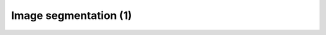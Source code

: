 Image segmentation (1)
========================

.. raw:: html

   <iframe src="_static/03_Thresholding.pdf" width="100%" height="600px"></iframe>
